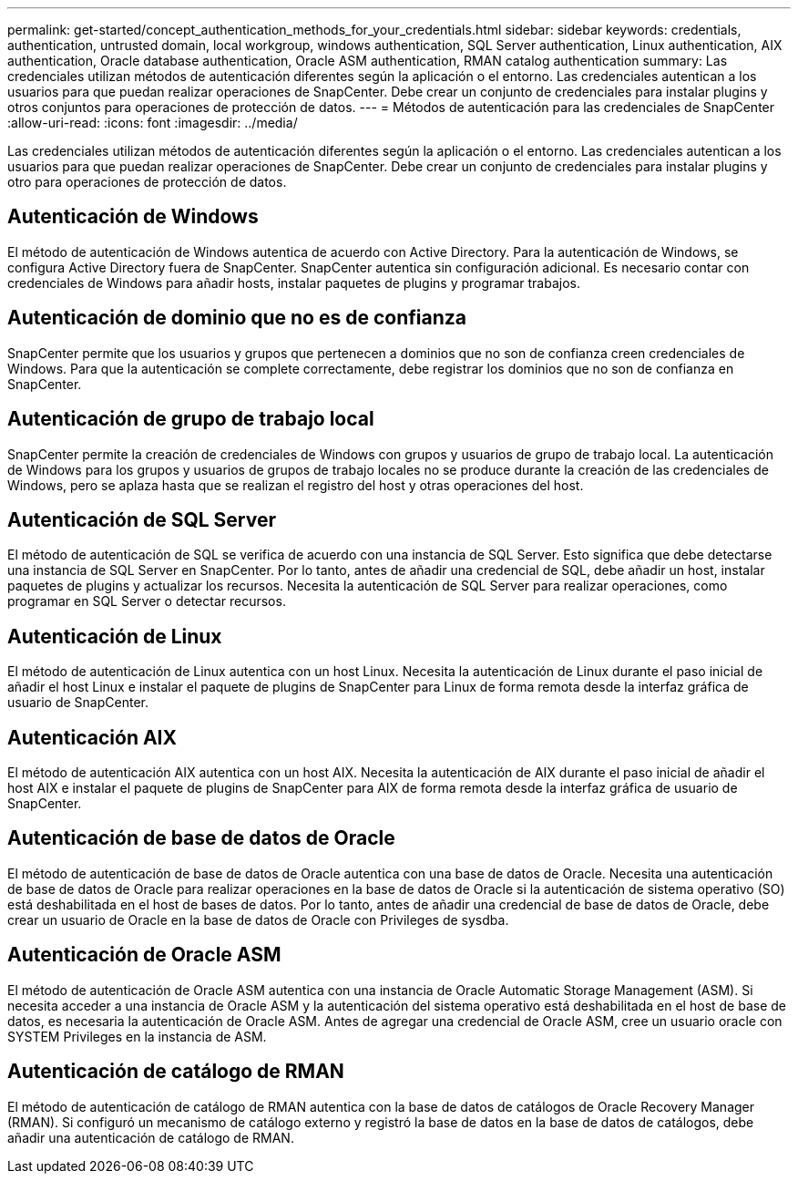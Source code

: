 ---
permalink: get-started/concept_authentication_methods_for_your_credentials.html 
sidebar: sidebar 
keywords: credentials, authentication, untrusted domain, local workgroup, windows authentication, SQL Server authentication, Linux authentication, AIX authentication, Oracle database authentication, Oracle ASM authentication, RMAN catalog authentication 
summary: Las credenciales utilizan métodos de autenticación diferentes según la aplicación o el entorno. Las credenciales autentican a los usuarios para que puedan realizar operaciones de SnapCenter. Debe crear un conjunto de credenciales para instalar plugins y otros conjuntos para operaciones de protección de datos. 
---
= Métodos de autenticación para las credenciales de SnapCenter
:allow-uri-read: 
:icons: font
:imagesdir: ../media/


[role="lead"]
Las credenciales utilizan métodos de autenticación diferentes según la aplicación o el entorno. Las credenciales autentican a los usuarios para que puedan realizar operaciones de SnapCenter. Debe crear un conjunto de credenciales para instalar plugins y otro para operaciones de protección de datos.



== Autenticación de Windows

El método de autenticación de Windows autentica de acuerdo con Active Directory. Para la autenticación de Windows, se configura Active Directory fuera de SnapCenter. SnapCenter autentica sin configuración adicional. Es necesario contar con credenciales de Windows para añadir hosts, instalar paquetes de plugins y programar trabajos.



== Autenticación de dominio que no es de confianza

SnapCenter permite que los usuarios y grupos que pertenecen a dominios que no son de confianza creen credenciales de Windows. Para que la autenticación se complete correctamente, debe registrar los dominios que no son de confianza en SnapCenter.



== Autenticación de grupo de trabajo local

SnapCenter permite la creación de credenciales de Windows con grupos y usuarios de grupo de trabajo local. La autenticación de Windows para los grupos y usuarios de grupos de trabajo locales no se produce durante la creación de las credenciales de Windows, pero se aplaza hasta que se realizan el registro del host y otras operaciones del host.



== Autenticación de SQL Server

El método de autenticación de SQL se verifica de acuerdo con una instancia de SQL Server. Esto significa que debe detectarse una instancia de SQL Server en SnapCenter. Por lo tanto, antes de añadir una credencial de SQL, debe añadir un host, instalar paquetes de plugins y actualizar los recursos. Necesita la autenticación de SQL Server para realizar operaciones, como programar en SQL Server o detectar recursos.



== Autenticación de Linux

El método de autenticación de Linux autentica con un host Linux. Necesita la autenticación de Linux durante el paso inicial de añadir el host Linux e instalar el paquete de plugins de SnapCenter para Linux de forma remota desde la interfaz gráfica de usuario de SnapCenter.



== Autenticación AIX

El método de autenticación AIX autentica con un host AIX. Necesita la autenticación de AIX durante el paso inicial de añadir el host AIX e instalar el paquete de plugins de SnapCenter para AIX de forma remota desde la interfaz gráfica de usuario de SnapCenter.



== Autenticación de base de datos de Oracle

El método de autenticación de base de datos de Oracle autentica con una base de datos de Oracle. Necesita una autenticación de base de datos de Oracle para realizar operaciones en la base de datos de Oracle si la autenticación de sistema operativo (SO) está deshabilitada en el host de bases de datos. Por lo tanto, antes de añadir una credencial de base de datos de Oracle, debe crear un usuario de Oracle en la base de datos de Oracle con Privileges de sysdba.



== Autenticación de Oracle ASM

El método de autenticación de Oracle ASM autentica con una instancia de Oracle Automatic Storage Management (ASM). Si necesita acceder a una instancia de Oracle ASM y la autenticación del sistema operativo está deshabilitada en el host de base de datos, es necesaria la autenticación de Oracle ASM. Antes de agregar una credencial de Oracle ASM, cree un usuario oracle con SYSTEM Privileges en la instancia de ASM.



== Autenticación de catálogo de RMAN

El método de autenticación de catálogo de RMAN autentica con la base de datos de catálogos de Oracle Recovery Manager (RMAN). Si configuró un mecanismo de catálogo externo y registró la base de datos en la base de datos de catálogos, debe añadir una autenticación de catálogo de RMAN.
